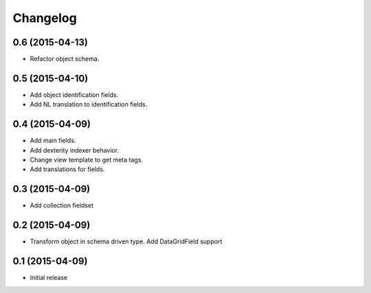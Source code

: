 Changelog
=========

0.6 (2015-04-13)
-------------------

- Refactor object schema.

0.5 (2015-04-10)
-------------------

- Add object identification fields. 
- Add NL translation to identification fields.

0.4 (2015-04-09)
-------------------

- Add main fields.
- Add dexterity indexer behavior.
- Change view template to get meta tags. 
- Add translations for fields.

0.3 (2015-04-09)
-------------------

- Add collection fieldset

0.2 (2015-04-09)
-------------------

- Transform object in schema driven type. Add DataGridField support

0.1 (2015-04-09)
-------------------

- Initial release
